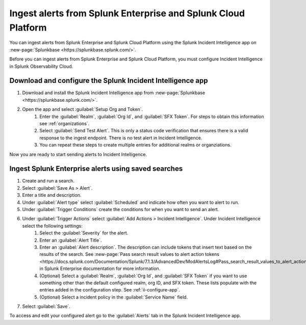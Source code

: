 .. _ii-ingest-splunk-itsi-alerts:

Ingest alerts from Splunk Enterprise and Splunk Cloud Platform
**********************************************************************************************************

You can ingest alerts from Splunk Enterprise and Splunk Cloud Platform using the Splunk Incident Intelligence app on :new-page:`Splunkbase <https://splunkbase.splunk.com/>`.

Before you can ingest alerts from Splunk Enterprise and Splunk Cloud Platform, you must configure Incident Intelligence in Splunk Observability Cloud.

.. _ii-configure-app:

Download and configure the Splunk Incident Intelligence app
==============================================================

#. Download and install the Splunk Incident Intelligence app from :new-page:`Splunkbase <https://splunkbase.splunk.com/>`.
#. Open the app and select :guilabel:`Setup Org and Token`.
    #. Enter the :guilabel:`Realm`, :guilabel:`Org Id`, and :guilabel:`SFX Token`. For steps to obtain this information see :ref:`organizations`.
    #. Select :guilabel:`Send Test Alert`. This is only a status code verification that ensures there is a valid response to the ingest endpoint. There is no test alert in Incident Intelligence. 
    #. You can repeat these steps to create multiple entries for additional realms or organziations.

Now you are ready to start sending alerts to Incident Intelligence.


Ingest Splunk Enterprise alerts using saved searches
============================================================

#. Create and run a search. 
#. Select :guilabel:`Save As > Alert`.
#. Enter a title and description.
#. Under :guilabel:`Alert type` select :guilabel:`Scheduled` and indicate how often you want to alert to run.
#. Under :guilabel:`Trigger Conditions` create the conditions for when you want to send an alert.
#. Under :guilabel:`Trigger Actions` select :guilabel:`Add Actions > Incident Intelligence`. Under Incident Intelligence select the following settings:
    #.  Select the :guilabel:`Severity` for the alert.
    #.  Enter an :guilabel:`Alert Title`.
    #.  Enter an :guilabel:`Alert description`. The description can include tokens that insert text based on the results of the search. See :new-page:`Pass search result values to alert action tokens <https://docs.splunk.com/Documentation/Splunk/7.1.3/AdvancedDev/ModAlertsLog#Pass_search_result_values_to_alert_action_tokens>` in Splunk Enterprise documentation for more information.
    #.  (Optional) Select a :guilabel:`Realm`, :guilabel:`Org Id`, and :guilabel:`SFX Token` if you want to use something other than the default configured realm, org ID, and SFX token. These lists populate with the entries added in the configuration step. See :ref:`ii-configure-app`.
    #.  (Optional) Select a incident policy in the :guilabel:`Service Name` field.
#. Select :guilabel:`Save`.

To access and edit your configured alert go to the :guilabel:`Alerts` tab in the Splunk Incident Intelligence app. 
